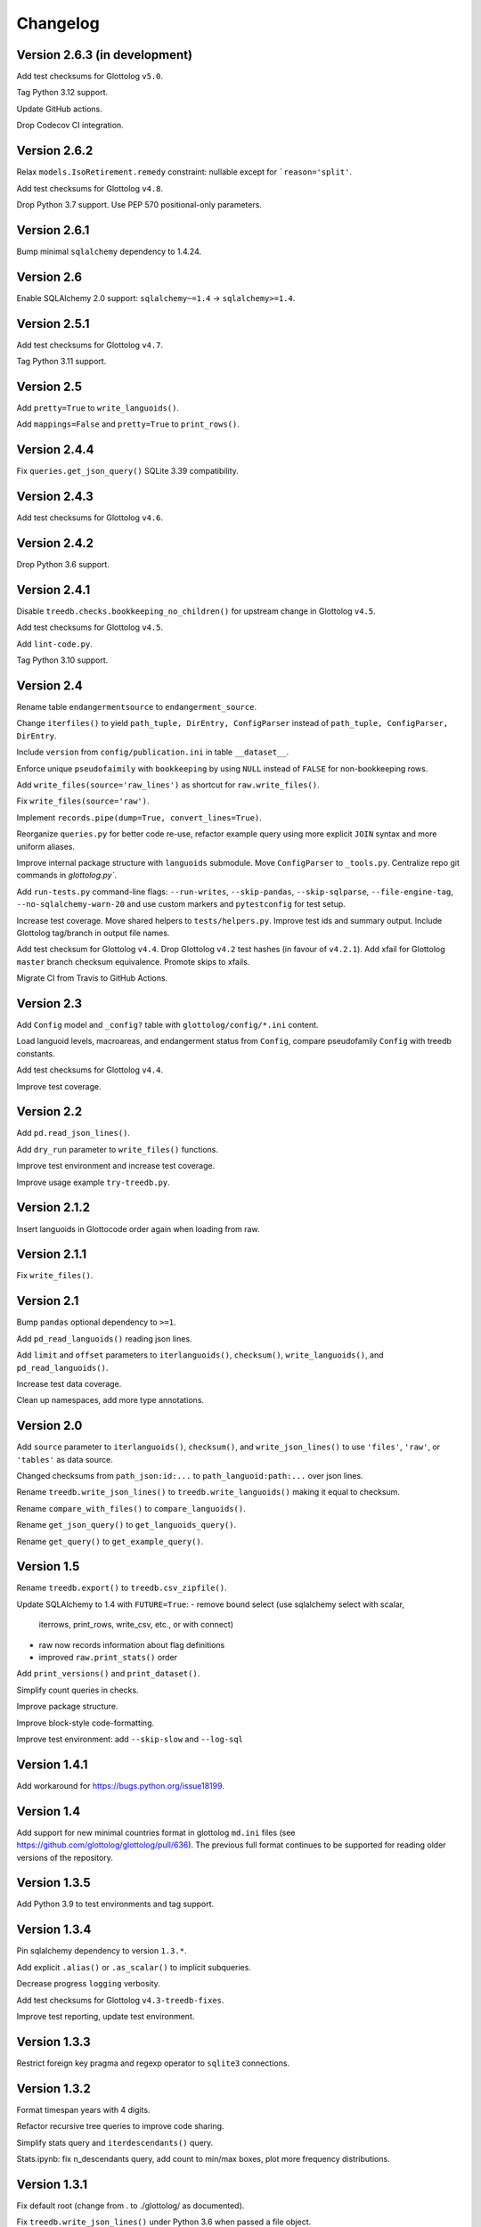 Changelog
=========


Version 2.6.3 (in development)
------------------------------

Add test checksums for Glottolog ``v5.0``.

Tag Python 3.12 support.

Update GitHub actions.

Drop Codecov CI integration.


Version 2.6.2
-------------

Relax ``models.IsoRetirement.remedy`` constraint: nullable except for ```reason='split'``.

Add test checksums for Glottolog ``v4.8``.

Drop Python 3.7 support. Use PEP 570 positional-only parameters.


Version 2.6.1
-------------

Bump minimal ``sqlalchemy`` dependency to 1.4.24.


Version 2.6
-----------

Enable SQLAlchemy 2.0 support: ``sqlalchemy~=1.4`` -> ``sqlalchemy>=1.4``.


Version 2.5.1
-------------

Add test checksums for Glottolog ``v4.7``.

Tag Python 3.11 support.


Version 2.5
-----------

Add ``pretty=True`` to ``write_languoids()``.

Add ``mappings=False`` and ``pretty=True`` to ``print_rows()``.


Version 2.4.4
-------------

Fix ``queries.get_json_query()`` SQLite 3.39 compatibility.


Version 2.4.3
-------------

Add test checksums for Glottolog ``v4.6``.


Version 2.4.2
-------------

Drop Python 3.6 support.


Version 2.4.1
-------------

Disable ``treedb.checks.bookkeeping_no_children()``
for upstream change in Glottolog ``v4.5``.

Add test checksums for Glottolog ``v4.5``.

Add ``lint-code.py``.

Tag Python 3.10 support.


Version 2.4
-----------

Rename table ``endangermentsource`` to ``endangerment_source``.

Change ``iterfiles()`` to yield ``path_tuple, DirEntry, ConfigParser`` instead
of ``path_tuple, ConfigParser, DirEntry``.

Include ``version`` from ``config/publication.ini`` in table ``__dataset__``.

Enforce unique ``pseudofaimily`` with ``bookkeeping`` by using ``NULL`` instead
of ``FALSE`` for non-bookkeeping rows.

Add ``write_files(source='raw_lines')`` as shortcut for ``raw.write_files()``.

Fix ``write_files(source='raw')``.

Implement ``records.pipe(dump=True, convert_lines=True)``.

Reorganize ``queries.py`` for better code re-use, refactor example query
using more explicit ``JOIN`` syntax and more uniform aliases.

Improve internal package structure with ``languoids`` submodule. Move
``ConfigParser`` to ``_tools.py``. Centralize repo git commands in
`glottolog.py``.

Add ``run-tests.py`` command-line flags: ``--run-writes``, ``--skip-pandas``,
``--skip-sqlparse``, ``--file-engine-tag``, ``--no-sqlalchemy-warn-20`` and
use custom markers and ``pytestconfig`` for test setup.

Increase test coverage. Move shared helpers to ``tests/helpers.py``. Improve
test ids and summary output. Include Glottolog tag/branch in output file names.

Add test checksum for Glottolog ``v4.4``.
Drop Glottolog ``v4.2`` test hashes (in favour of ``v4.2.1``).
Add xfail for Glottolog ``master`` branch checksum equivalence.
Promote skips to xfails.

Migrate CI from Travis to GitHub Actions.


Version 2.3
-----------

Add ``Config`` model  and ``_config?`` table with ``glottolog/config/*.ini`` content.

Load languoid levels, macroareas, and endangerment status from ``Config``,
compare pseudofamily ``Config`` with treedb constants.

Add test checksums for Glottolog ``v4.4``.

Improve test coverage.


Version 2.2
-----------

Add ``pd.read_json_lines()``.

Add ``dry_run`` parameter to ``write_files()`` functions.

Improve test environment and increase test coverage.

Improve usage example ``try-treedb.py``.


Version 2.1.2
-------------

Insert languoids in Glottocode order again when loading from raw.


Version 2.1.1
-------------

Fix ``write_files()``.


Version 2.1
-----------

Bump ``pandas`` optional dependency to ``>=1``.

Add ``pd_read_languoids()`` reading json lines.

Add ``limit`` and ``offset`` parameters to ``iterlanguoids()``, ``checksum()``,
``write_languoids()``, and ``pd_read_languoids()``.

Increase test data coverage.

Clean up namespaces, add more type annotations.


Version 2.0
-----------

Add ``source`` parameter to ``iterlanguoids()``, ``checksum()``, and ``write_json_lines()``
to use ``'files'``, ``'raw'``, or ``'tables'`` as data source. 

Changed checksums from ``path_json:id:...`` to ``path_languoid:path:...`` over json lines.

Rename ``treedb.write_json_lines()`` to ``treedb.write_languoids()`` making it equal to checksum.

Rename ``compare_with_files()`` to ``compare_languoids()``.

Rename ``get_json_query()`` to ``get_languoids_query()``.

Rename ``get_query()`` to ``get_example_query()``.


Version 1.5
-----------

Rename ``treedb.export()`` to ``treedb.csv_zipfile()``.

Update SQLAlchemy to 1.4 with ``FUTURE=True``:
- remove bound select (use sqlalchemy select with scalar,
  iterrows, print_rows, write_csv, etc., or with  connect)
- raw now records information about flag definitions
- improved ``raw.print_stats()`` order

Add ``print_versions()`` and ``print_dataset()``.

Simplify count queries in checks.

Improve package structure.

Improve block-style code-formatting.

Improve test environment: add ``--skip-slow`` and ``--log-sql``


Version 1.4.1
-------------

Add workaround for https://bugs.python.org/issue18199.


Version 1.4
-----------

Add support for new minimal countries format in glottolog ``md.ini`` files
(see https://github.com/glottolog/glottolog/pull/636). The previous full format
continues to be supported for reading older versions of the repository.


Version 1.3.5
-------------

Add Python 3.9 to test environments and tag support.


Version 1.3.4
-------------

Pin sqlalchemy dependency to version ``1.3.*``.

Add explicit ``.alias()`` or ``.as_scalar()`` to implicit subqueries.

Decrease progress ``logging`` verbosity.

Add test checksums for Glottolog ``v4.3-treedb-fixes``.

Improve test reporting, update test environment.


Version 1.3.3
-------------

Restrict foreign key pragma and regexp operator to ``sqlite3`` connections.


Version 1.3.2
-------------

Format timespan years with 4 digits.

Refactor recursive tree queries to improve code sharing.

Simplify stats query and ``iterdescendants()`` query.

Stats.ipynb: fix n_descendants query, add count to min/max boxes, plot more
frequency distributions.


Version 1.3.1
-------------

Fix default root (change from . to ./glottolog/ as documented).

Fix ``treedb.write_json_lines()`` under Python 3.6 when passed a file object.

Extend showcase notebook and test coverage.


Version 1.3
-----------

Add ``treedb.write_json_lines()``.

Use ``lang=None`` outside of the database (checksum change).


Version 1.2
-----------

Normalize providers and sites into lookup tables.

Fix exception when config file is not found.

Improve logging: log ``sqlite3.Connection`` to identify in-memory databases,
debug log package location.

Improve tests.


Version 1.1
-----------

Fix some aggregation orders in ``get_json_query()`` that depended on the
insertion order.

Fix ``get_query()`` link markup. Use the same aggregation order as
``get_json_query``.

Fixed ``treedb.iterdescendants()`` to include roots with no descencants.

Improve ``treedb.print_languoid_stats()`` performance and the query used for
the ``stats`` view.

Reduce file size adding WITHOUT ROWID to tables with non-integer or composite
primary keys.

Stabilize ``treedb.print_query_sql()`` notebook output with ``flush=True``.

Change ``__dataset__`` and ``__producer__`` primary key from ``BOOLEAN`` to ``INTEGER``.

Use ``sqlite.sqlite_version`` instead of querying the engine.


Version 1.0
-----------

Build with Glottolog ``v4.2.1`` per default.

Improve ``treedb.print_schema()`` output for views.

Improve tests and logging.


Version 0.11
------------

Add support for the new optional core `timespan` field.

Add new test flags: ``--glottolog-repo-root`` and ``--force-rebuild``.

Extend tests and integrate with Travis and Codevov.


Version 0.10
------------

Insert languoids in ``id`` order if possible.

Gzip dump-like csv files per default (bump csv23 to 0.3+).

Change default name of ``treedb.write_csv`` to ``treedb.query.csv```.

Register ``pandas`` as optional dependency.

Fix xenial compat. Fix Python 3.6 compat.

Fix re-load with ``exclude_raw``.

Improve logging.

Increase test coverage. Log ``sqlite_version()``.


Version 0.9
-----------

Add ``treedb.checkout_or_clone()``.

Add ``treedb.print_query_sql(pretty=True)`` formatting with ``sqlparse`` if
importable (``pip install treedb[pretty]`` to include it).

Improve query readability by adding unique labels.

Move recurse condition for ``Languoid.tree()`` from whereclause to join.

Add tests using ``pytest``.


Version 0.8.2
-------------

Add ``example`` view with ``treedb.get_query()``.

Reorganized ``treedb.load()`` to better support repeated changes to
``exclude_views``.


Version 0.8.1
-------------

Add ``roots`` (top-level languoids) count to ``treedb.print_languoid_stats()``.

Gzip-compress `treedb.dump_sql()` by default.

Fix reference to old license.

Add ``raw=False`` to ``treedb.write_json_query_csv()``.

Update documentation.


Version 0.8
-----------

Add ``stats`` and ``path_json`` SQL views.

Extend formatting of ``treedb.print_languoid_stats()`` and warn in case of
inconsistencies.

Fix ``Languoid.tree(include_self=False)``.

Add names to query aliases for better SQL output.


Version 0.7.1
-------------

Add ``treedb.print_languoid_stats()`` (reproducing
https://glottolog.org/glottolog/glottologinformation).

Add ``treedb.write_json_query_csv()``. To support this,
``treedb.get_json_query()`` now yields pairs of path and languoid json
(instead of json of a two-item array with a path_part array as first element).


Version 0.7
-----------

Add ``treedb.configure()`` trying to read the Glottolog ``repo_root`` from
``treedb.ini`` in the current working directory.

Add ``logging`` config to the development environment as ``treedb.ini``
(write ``treedb.log``).

Added handling of present databases when loading from transient in-memory
database.

Add ``__producer__`` table recording the ``treedb`` package version used.


Version 0.6
-----------

Add ``treedb.checksum()``.


Version 0.5.1
-------------

Add ``replace`` kwarg to ``treedb.write_files()`` and
``treedb.raw.write_files()``.


Version 0.5
-----------

Add ``treeb.write_files()``.

Replace ``treedb.compare_with_raw(root, bind)`` with
``treedb.compare_with_files(bind, root)``.


Version 0.4
-----------

Add ``treedb.print_query_sql()`` for printing standalone SQL with literal
binds that can be pasted into query tools.

Normalize bibitem references (change database structure).


Version 0.3.1
-------------

Add missing ``os.path.expanduser()`` to ``treedb.export()``.

``treedb.pd_read_sql()`` now uses the default query when called without
argument.

Add ``csv23`` as dependency (factored out stream handling).


Version 0.3
-----------

Rename ``treedb.create_engine()`` to ``treedb.set_engine()``
(backwards incompatible).

Improve ``treedb.backup()`` implementation.

Add helper functions and shortcuts.

Refactor ``subprocess`` usage.

Improve logging.


Version 0.2.2
-------------

Add ``treedb.backup()`` (requires Python 3.7+).

Add ``exclude_raw=False`` to ``treedb.export()``.


Version 0.2.1
-------------

Fix ``treedb.write_csv()`` endangerment_source column output.

Use ``os.path.expanduser()`` on filename arguments.

Fix setup.py old license classifier.


Version 0.2
-----------

Drop Python 2 and 3.5 support.

Parse endangerment source references into individual fields.

Switch license to MIT license.


Version 0.1.6
-------------

Make endangerment sources open-ended.


Version 0.1.5
-------------

Update endangerment sources.

Add PyPI ``project_urls`` to setup.py.


Version 0.1.4
-------------

Represent countries as dicts instead of tuples in ``treedb.iterlanguoids()``.

Update endangerment sources.


Version 0.1.3
-------------

Update for new altname providers and endangerment sources in Glottolog ``v4.1``.


Version 0.1.2
-------------

Use ``expanduser()``in ``treedb.create_engine()`` and ``treedb.set_root()``.


Version 0.1.1
-------------

Allow to specify glottolog repository location via ``TREEDB_REPO`` environment
variable (alternative to ``treedb.set_root()``).

Use current working as default Glottolog repository location if ``treedb`` is
imported as plain installed package instead of a git checkout.


Version 0.1
-----------

Initial release.
